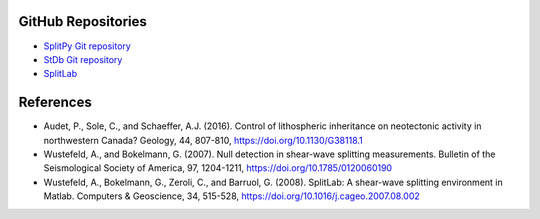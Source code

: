 GitHub Repositories
-------------------

* `SplitPy Git repository <https://github.com/paudetseis/SplitPy>`_
* `StDb Git repository <https://github.com/schaefferaj/StDb>`_
* `SplitLab <http://splitting.gm.univ-montp2.fr>`_

References
----------

* Audet, P., Sole, C., and Schaeffer, A.J. (2016). Control of lithospheric inheritance on neotectonic activity in northwestern Canada? Geology, 44, 807-810, https://doi.org/10.1130/G38118.1

* Wustefeld, A., and Bokelmann, G. (2007). Null detection in shear-wave splitting measurements. Bulletin of the Seismological Society of America, 97, 1204-1211, https://doi.org/10.1785/0120060190

* Wustefeld, A., Bokelmann, G., Zeroli, C., and Barruol, G. (2008). SplitLab: A shear-wave splitting environment in Matlab. Computers & Geoscience, 34, 515-528, https://doi.org/10.1016/j.cageo.2007.08.002